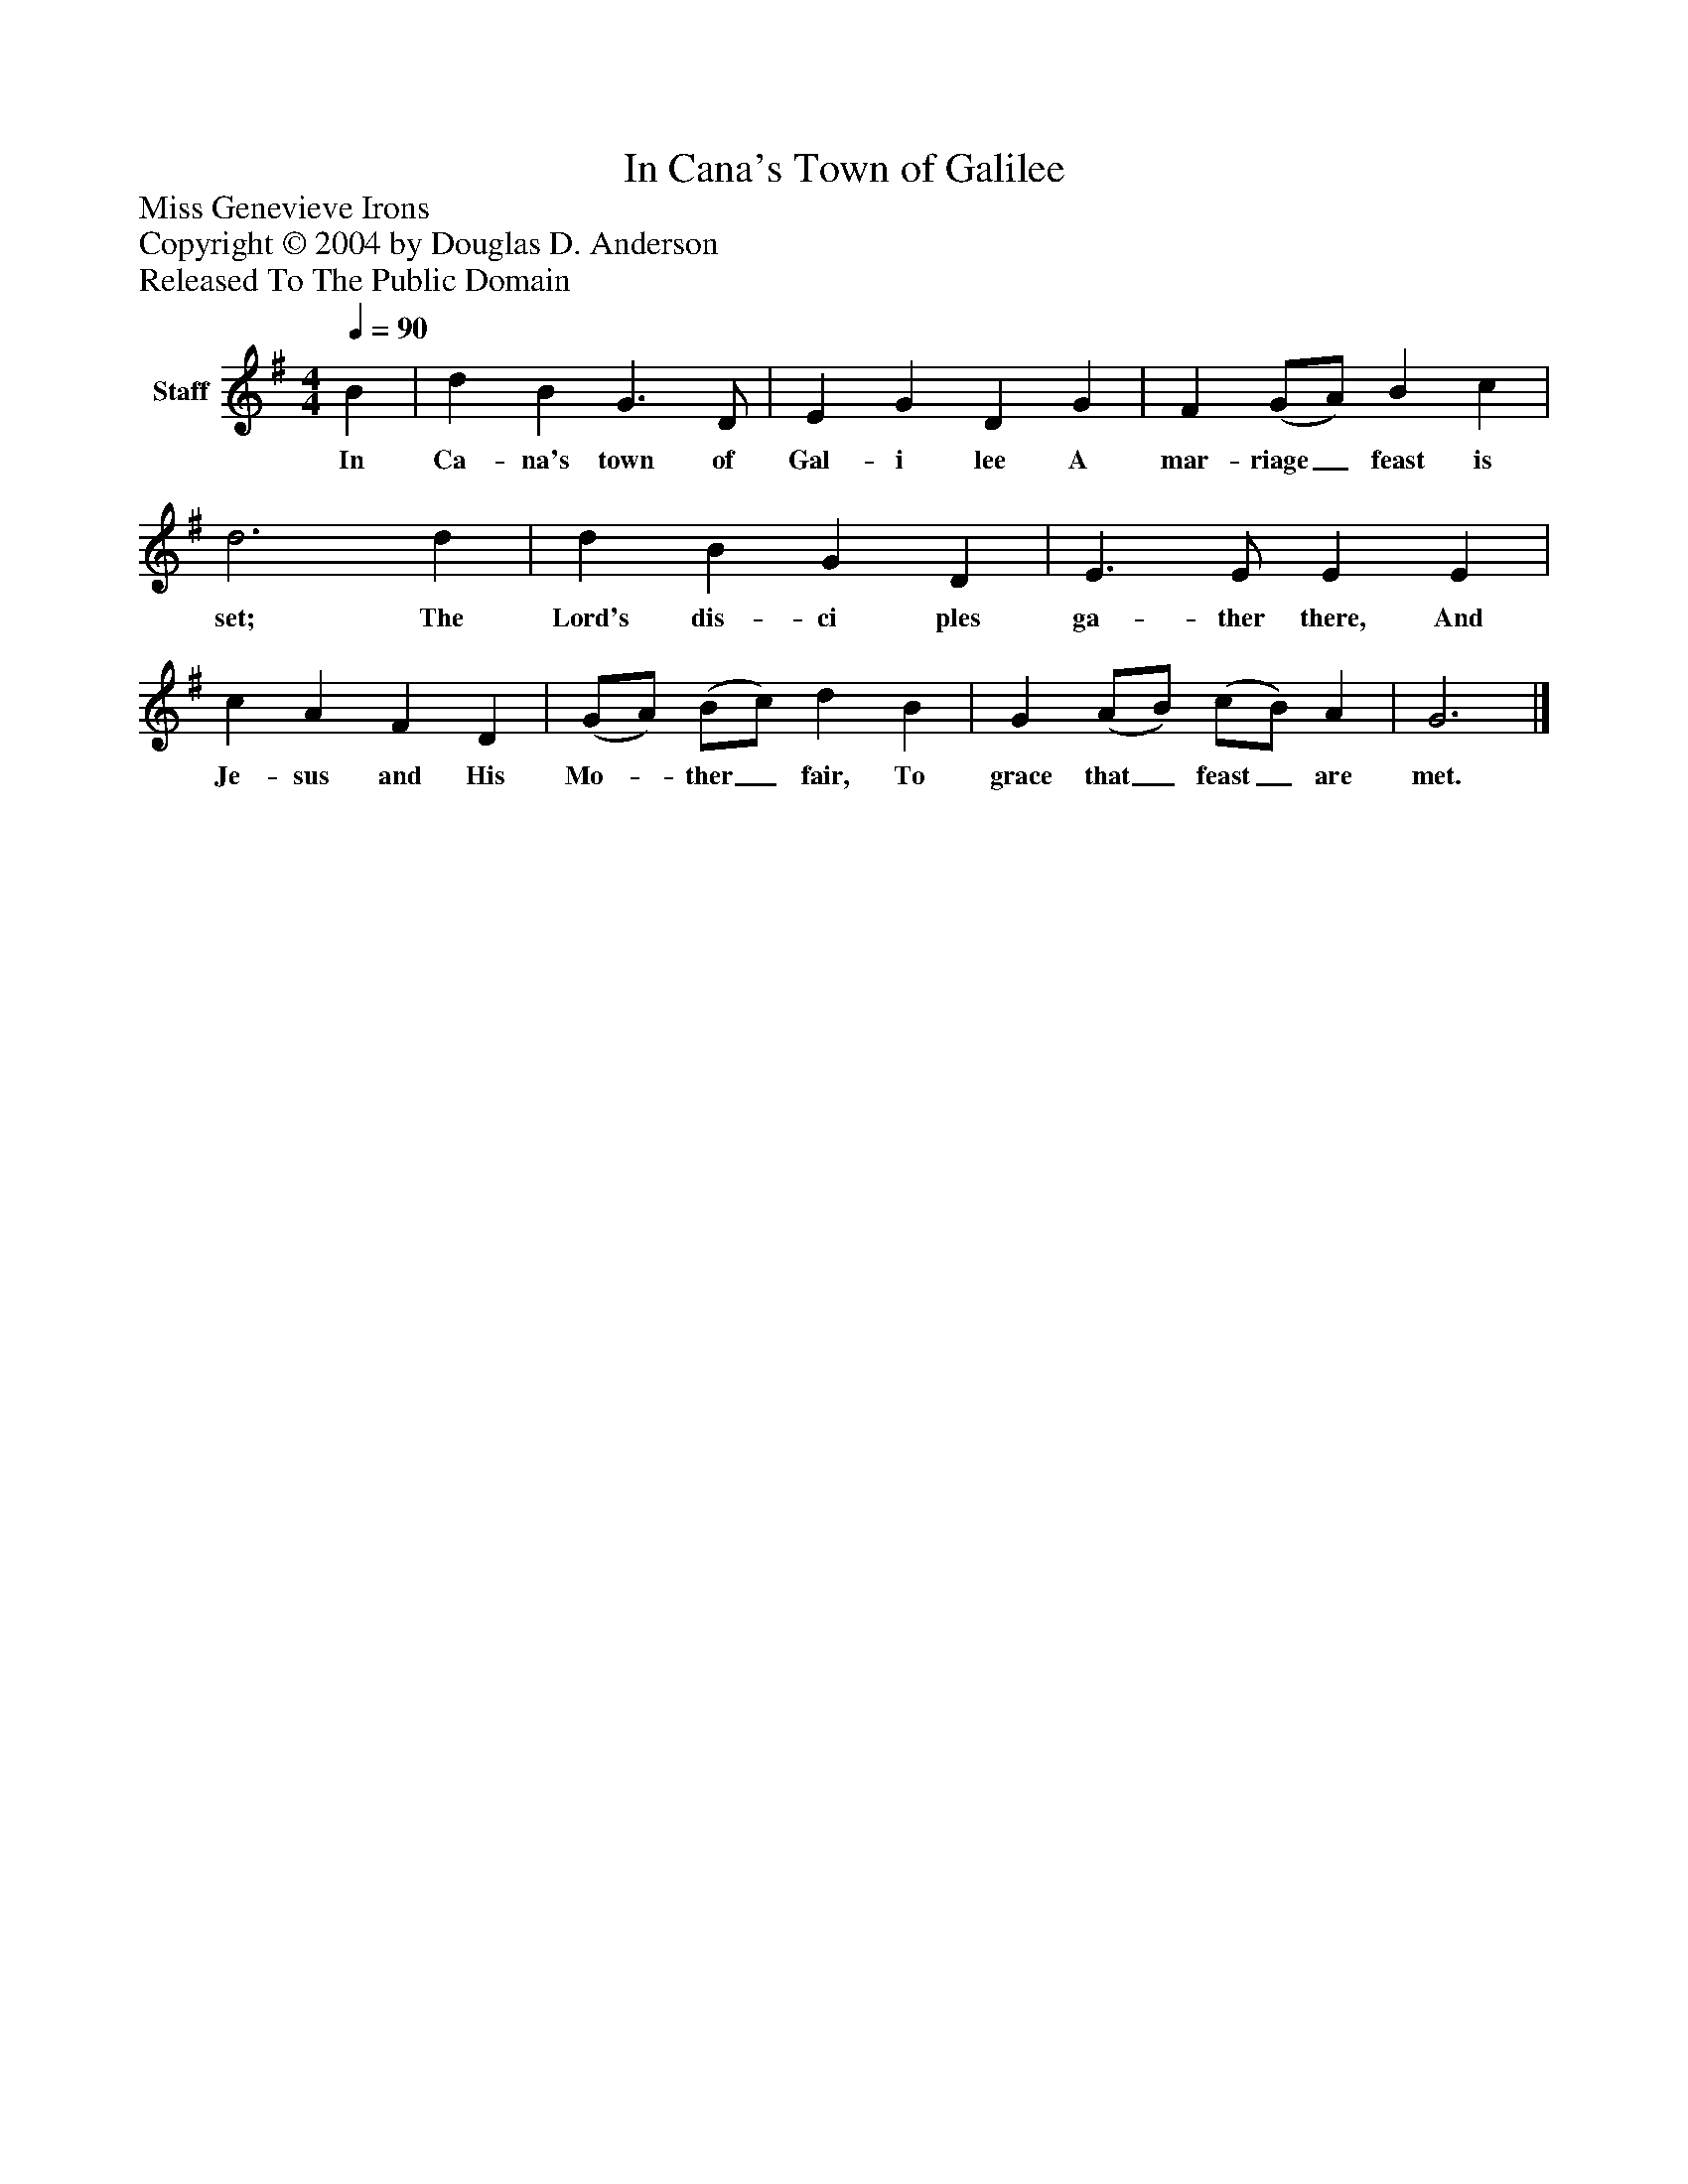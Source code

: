 %%abc-creator mxml2abc 1.4
%%abc-version 2.0
%%continueall true
%%titletrim true
%%titleformat A-1 T C1, Z-1, S-1
X: 0
T: In Cana's Town of Galilee
Z: Miss Genevieve Irons
Z: Copyright © 2004 by Douglas D. Anderson
Z: Released To The Public Domain
L: 1/4
M: 4/4
Q: 1/4=90
V: P1 name="Staff"
%%MIDI program 1 19
K: G
[V: P1]  B | d B G3/ D/ | E G D G | F (G/A/) B c | d3 d | d B G D | E3/ E/ E E | c A F D | (G/A/) (B/c/) d B | G (A/B/) (c/B/) A | G3|]
w: In Ca- na's town of Gal- i lee A mar- riage_ feast is set; The Lord's dis- ci ples ga- ther there, And Je- sus and His Mo-_ ther_ fair, To grace that_ feast_ are met.


